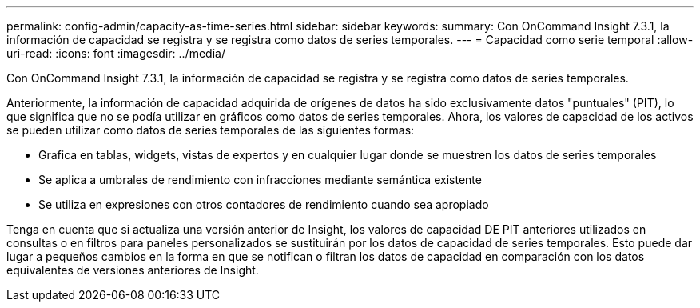 ---
permalink: config-admin/capacity-as-time-series.html 
sidebar: sidebar 
keywords:  
summary: Con OnCommand Insight 7.3.1, la información de capacidad se registra y se registra como datos de series temporales. 
---
= Capacidad como serie temporal
:allow-uri-read: 
:icons: font
:imagesdir: ../media/


[role="lead"]
Con OnCommand Insight 7.3.1, la información de capacidad se registra y se registra como datos de series temporales.

Anteriormente, la información de capacidad adquirida de orígenes de datos ha sido exclusivamente datos "puntuales" (PIT), lo que significa que no se podía utilizar en gráficos como datos de series temporales. Ahora, los valores de capacidad de los activos se pueden utilizar como datos de series temporales de las siguientes formas:

* Grafica en tablas, widgets, vistas de expertos y en cualquier lugar donde se muestren los datos de series temporales
* Se aplica a umbrales de rendimiento con infracciones mediante semántica existente
* Se utiliza en expresiones con otros contadores de rendimiento cuando sea apropiado


Tenga en cuenta que si actualiza una versión anterior de Insight, los valores de capacidad DE PIT anteriores utilizados en consultas o en filtros para paneles personalizados se sustituirán por los datos de capacidad de series temporales. Esto puede dar lugar a pequeños cambios en la forma en que se notifican o filtran los datos de capacidad en comparación con los datos equivalentes de versiones anteriores de Insight.
